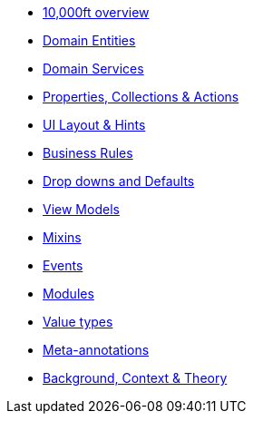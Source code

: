 * xref:userguide::overview.adoc[10,000ft overview]
* xref:userguide::domain-entities.adoc[Domain Entities]
* xref:userguide::domain-services.adoc[Domain Services]
* xref:userguide::object-members.adoc[Properties, Collections & Actions]
* xref:userguide::ui.adoc[UI Layout & Hints]
* xref:userguide::business-rules.adoc[Business Rules]
* xref:userguide::drop-downs-and-defaults.adoc[Drop downs and Defaults]
* xref:userguide::view-models.adoc[View Models]
* xref:userguide::mixins.adoc[Mixins]
* xref:userguide::events.adoc[Events]
* xref:userguide::modules.adoc[Modules]
* xref:userguide::value-types.adoc[Value types]
* xref:userguide::meta-annotations.adoc[Meta-annotations]
* xref:userguide::background-context-and-theory.adoc[Background, Context & Theory]






